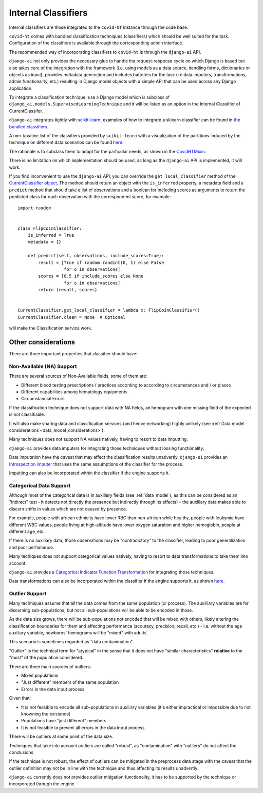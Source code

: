 .. _internal_classifiers:

====================
Internal Classifiers
====================

Internal classifiers are those integrated to the ``covid-ht`` instance through the code base.

``covid-ht`` comes with bundled classification techniques (classifiers) which should be well suited for the task. Configuration of the classifiers is available through the corresponding admin interface.

The recommended way of incorporating classifiers to ``covid-ht`` is through the ``django-ai`` API.

``django-ai`` not only provides the neccesary glue to handle the request-response cycle on which Django is based but also takes care of the integration with the framework (i.e. using models as a data source, handling forms, dictionaries or objects as input), provides metadata generation and includes batteries for the task (i.e data imputers, transformations, admin functionality, etc.) resulting in Django model objects with a simple API that can be used across any Django application.

To integrate a classification technique, use a Django model which is subclass of ``django_ai.models.SupervisedLearningTechnique`` and it will be listed as an option in the Internal Classifier of CurrentClassifer.

``django-ai`` integrates tightly with `scikit-learn <https://scikit-learn.org/stable/>`_, examples of how to integrate a sklearn classifier can be found in `the bundled classifiers`_.

A non-taxative list of the classifiers provided by ``scikit-learn`` with a visualization of the partitions induced by the technique on different data scenarios can be found `here <https://scikit-learn.org/stable/auto_examples/classification/plot_classifier_comparison.html>`_.

The rationale is to subclass them to adapt for the particular needs, as shown in the `CovidHTMixin <https://github.com/math-a3k/covid-ht/blob/master/base/models.py#L605>`_.

There is no limitation on which implementation should be used, as long as the ``django-ai`` API is implemented, it will work.

If you find inconvenient to use the ``django-ai`` API, you can override the ``get_local_classifier`` method of the `CurrentClassifier object`_. The method should return an object with the ``is_inferred`` property, a metadata field and a ``predict`` method that should take a list of observations and a boolean for including scores as arguments to return the predicted class for each observation with the correspondent score, for example::

	import random


	class FlipCoinClassifier:
	    is_inferred = True
	    metadata = {}

	    def predict(self, observations, include_scores=True):
	        result = [True if random.randint(0, 1) else False
	                  for o in observations]
	        scores = [0.5 if include_scores else None
	                  for o in observations]
	        return (result, scores)


	CurrentClassifier.get_local_classifier = lambda x: FlipCoinClassifier()
	CurrentClassifier.clean = None  # Optional

will make the Classification service work.

Other considerations
====================

There are three important properties that classifier should have:

Non-Available (NA) Support
--------------------------

There are several sources of Non-Available fields, some of them are:

* Different blood testing prescriptions / practices according to according to circumstances and / or places
* Different capabilities among hematology equipments
* Circumstancial Errors

If the classification technique does not support data with NA fields, an hemogram with one missing field of the expected is not classifiable.

It will also make sharing data and classification services (and hence networking) highly unlikely (see :ref:`Data model considerations <data_model_considerations>`).

Many techniques does not support NA values natively, having to resort to data imputting.

``django-ai`` provides data imputers for integrating those techniques without loosing functionality.

Data imputation have the caveat that may affect the classification results unadvertly. ``django-ai`` provides an `Introspection imputer`_ that uses the same assumptions of the classifier for the process.

Imputting can also be incorporated within the classifier if the engine supports it.

Categorical Data Support
------------------------

Although most of the categorical data is in auxiliary fields (see :ref:`data_model`), as this can be considered as an "indirect" test - it detects not directly the presence but indirectly through its effects) - the auxiliary data makes able to discern shifts in values which are not caused by presence.

For example, people with african ethnicity have lower RBC than non-african while healthy, people with leukymia have different WBC values, people living at high-altitude have lower oxygen saturation and higher hemoglobin, people at different age, etc.

If there is no auxiliary data, those observations may be "contradictory" to the classifier, leading to poor generalization and poor perfomance.

Many techiques does not support categorical values natively, having to resort to data transformations to take them into account.

``django-ai`` provides a `Categorical Indicator Function Transformation`_ for integrating those techniques.

Data transformations can also be incorporated within the classifier if the engine supports it, as shown `here <https://github.com/math-a3k/covid-ht/blob/master/base/models.py#L724>`_.

.. _robustness:

Outlier Support
---------------

Many techniques assume that all the data comes from the same population (or process). The auxilliary variables are for discerning sub-populations, but not all sub-populations will be able to be encoded in those.

As the data size grows, there will be sub-populations not encoded that will be mixed with others, likely altering the classification boundaries for them and affecting performance (accuracy, precision, recall, etc.) - i.e. without the ``age`` auxiliary variable, newborns' hemograms will be "mixed" with adults'.

This scenario is sometimes regarded as "data contamination".

"Outlier" is the technical term for "atypical" in the sense that it does not have "similar characteristics" **relative** to the "most" of the population considered.

There are three main sources of outliers:

* Mixed populations
* "Just different" members of the same population
* Errors in the data input process

Given that:

* It is not feasible to encode all sub-populations in auxiliary variables (it's either impractical or impossible due to not knowning the existance)
* Populations have "just different" members
* It is not feasible to prevent all errors in the data input process

There will be outliers at some point of the data size.

Techniques that take into account outliers are called "robust", as "contamination" with "outliers" do not affect the conclusions.

If the technique is not robust, the effect of outliers can be mitigated in the preprocess data stage with the caveat that the outlier definition may not be in line with the technique and thus affecting its results unadvertly.

``django-ai`` currently does not provides outlier mitigation functionality, it has to be supported by the technique or incorporated through the engine.

.. _the bundled classifiers: https://github.com/math-a3k/django-ai/tree/covid-ht/django_ai/supervised_learning
.. _CurrentClassifier object: https://github.com/math-a3k/covid-ht/blob/master/base/models.py#L89
.. _Introspection imputer: https://github.com/math-a3k/django-ai/blob/covid-ht/django_ai/supervised_learning/models/data_imputers/introspection_imputer.py
.. _Categorical Indicator Function Transformation: https://github.com/math-a3k/django-ai/blob/covid-ht/django_ai/ai_base/models/learning_technique.py#L371